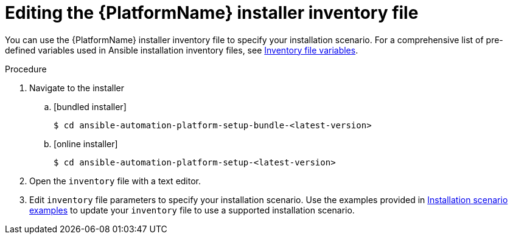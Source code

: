 [id="proc-editing-installer-inventory-file_{context}"]


= Editing the {PlatformName} installer inventory file

[role="_abstract"]
You can use the {PlatformName} installer inventory file to specify your installation scenario. For a comprehensive list of pre-defined variables used in Ansible installation inventory files, see xref:appendix-inventory-files-vars[Inventory file variables].


.Procedure

. Navigate to the installer
.. [bundled installer]
+
-----
$ cd ansible-automation-platform-setup-bundle-<latest-version>
-----
+
.. [online installer]
+
-----
$ cd ansible-automation-platform-setup-<latest-version>
-----
+
. Open the `inventory` file with a text editor.
. Edit `inventory` file parameters to specify your installation scenario. Use the examples provided in xref:con-install-scenario-examples[Installation scenario examples] to update your `inventory` file to use a supported installation scenario.
